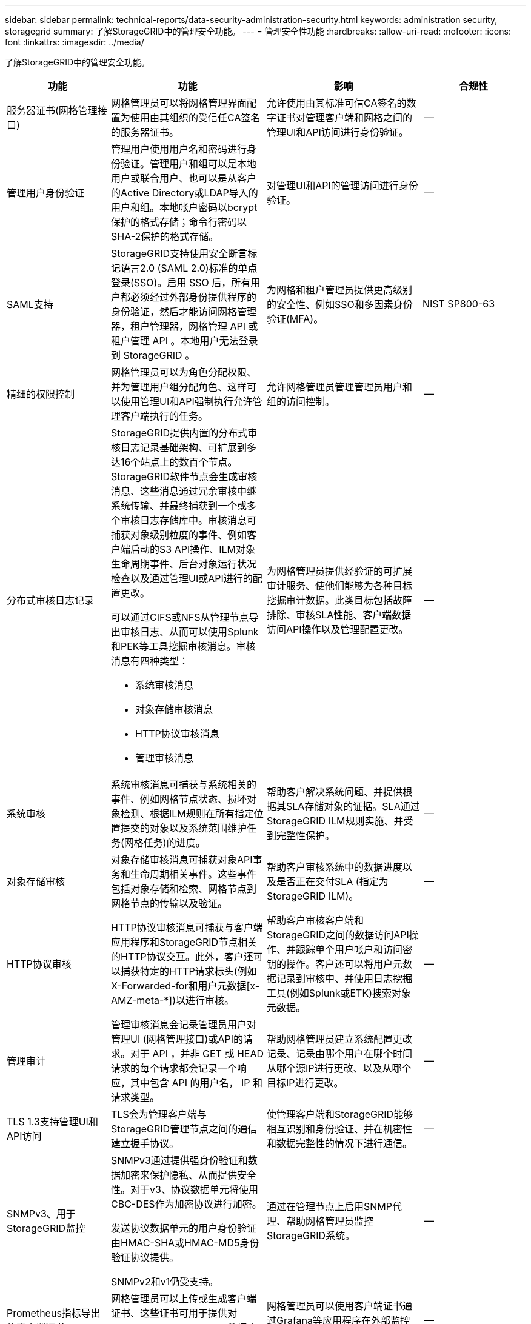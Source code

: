 ---
sidebar: sidebar 
permalink: technical-reports/data-security-administration-security.html 
keywords: administration security, storagegrid 
summary: 了解StorageGRID中的管理安全功能。 
---
= 管理安全性功能
:hardbreaks:
:allow-uri-read: 
:nofooter: 
:icons: font
:linkattrs: 
:imagesdir: ../media/


[role="lead"]
了解StorageGRID中的管理安全功能。

[cols="20,30a,30,20"]
|===
| 功能 | 功能 | 影响 | 合规性 


| 服务器证书(网格管理接口)  a| 
网格管理员可以将网格管理界面配置为使用由其组织的受信任CA签名的服务器证书。
| 允许使用由其标准可信CA签名的数字证书对管理客户端和网格之间的管理UI和API访问进行身份验证。 | -- 


| 管理用户身份验证  a| 
管理用户使用用户名和密码进行身份验证。管理用户和组可以是本地用户或联合用户、也可以是从客户的Active Directory或LDAP导入的用户和组。本地帐户密码以bcrypt保护的格式存储；命令行密码以SHA-2保护的格式存储。
| 对管理UI和API的管理访问进行身份验证。 | -- 


| SAML支持  a| 
StorageGRID支持使用安全断言标记语言2.0 (SAML 2.0)标准的单点登录(SSO)。启用 SSO 后，所有用户都必须经过外部身份提供程序的身份验证，然后才能访问网格管理器，租户管理器，网格管理 API 或租户管理 API 。本地用户无法登录到 StorageGRID 。
| 为网格和租户管理员提供更高级别的安全性、例如SSO和多因素身份验证(MFA)。 | NIST SP800-63 


| 精细的权限控制  a| 
网格管理员可以为角色分配权限、并为管理用户组分配角色、这样可以使用管理UI和API强制执行允许管理客户端执行的任务。
| 允许网格管理员管理管理员用户和组的访问控制。 | -- 


| 分布式审核日志记录  a| 
StorageGRID提供内置的分布式审核日志记录基础架构、可扩展到多达16个站点上的数百个节点。StorageGRID软件节点会生成审核消息、这些消息通过冗余审核中继系统传输、并最终捕获到一个或多个审核日志存储库中。审核消息可捕获对象级别粒度的事件、例如客户端启动的S3 API操作、ILM对象生命周期事件、后台对象运行状况检查以及通过管理UI或API进行的配置更改。

可以通过CIFS或NFS从管理节点导出审核日志、从而可以使用Splunk和PEK等工具挖掘审核消息。审核消息有四种类型：

* 系统审核消息
* 对象存储审核消息
* HTTP协议审核消息
* 管理审核消息

| 为网格管理员提供经验证的可扩展审计服务、使他们能够为各种目标挖掘审计数据。此类目标包括故障排除、审核SLA性能、客户端数据访问API操作以及管理配置更改。 | -- 


| 系统审核  a| 
系统审核消息可捕获与系统相关的事件、例如网格节点状态、损坏对象检测、根据ILM规则在所有指定位置提交的对象以及系统范围维护任务(网格任务)的进度。
| 帮助客户解决系统问题、并提供根据其SLA存储对象的证据。SLA通过StorageGRID ILM规则实施、并受到完整性保护。 | -- 


| 对象存储审核  a| 
对象存储审核消息可捕获对象API事务和生命周期相关事件。这些事件包括对象存储和检索、网格节点到网格节点的传输以及验证。
| 帮助客户审核系统中的数据进度以及是否正在交付SLA (指定为StorageGRID ILM)。 | -- 


| HTTP协议审核  a| 
HTTP协议审核消息可捕获与客户端应用程序和StorageGRID节点相关的HTTP协议交互。此外，客户还可以捕获特定的HTTP请求标头(例如X-Forwarded-for和用户元数据[x-AMZ-meta-*])以进行审核。
| 帮助客户审核客户端和StorageGRID之间的数据访问API操作、并跟踪单个用户帐户和访问密钥的操作。客户还可以将用户元数据记录到审核中、并使用日志挖掘工具(例如Splunk或ETK)搜索对象元数据。 | -- 


| 管理审计  a| 
管理审核消息会记录管理员用户对管理UI (网格管理接口)或API的请求。对于 API ，并非 GET 或 HEAD 请求的每个请求都会记录一个响应，其中包含 API 的用户名， IP 和请求类型。
| 帮助网格管理员建立系统配置更改记录、记录由哪个用户在哪个时间从哪个源IP进行更改、以及从哪个目标IP进行更改。 | -- 


| TLS 1.3支持管理UI和API访问  a| 
TLS会为管理客户端与StorageGRID管理节点之间的通信建立握手协议。
| 使管理客户端和StorageGRID能够相互识别和身份验证、并在机密性和数据完整性的情况下进行通信。 | -- 


| SNMPv3、用于StorageGRID监控  a| 
SNMPv3通过提供强身份验证和数据加密来保护隐私、从而提供安全性。对于v3、协议数据单元将使用CBC-DES作为加密协议进行加密。

发送协议数据单元的用户身份验证由HMAC-SHA或HMAC-MD5身份验证协议提供。

SNMPv2和v1仍受支持。
| 通过在管理节点上启用SNMP代理、帮助网格管理员监控StorageGRID系统。 | -- 


| Prometheus指标导出的客户端证书  a| 
网格管理员可以上传或生成客户端证书、这些证书可用于提供对StorageGRID Prometheus数据库的安全、经过身份验证的访问。
| 网格管理员可以使用客户端证书通过Grafana等应用程序在外部监控StorageGRID。 | -- 
|===